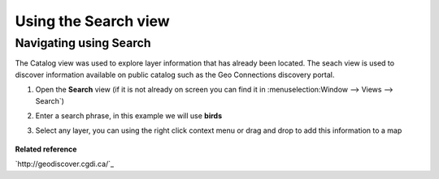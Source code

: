 Using the Search view
#####################

Navigating using Search
~~~~~~~~~~~~~~~~~~~~~~~

The Catalog view was used to explore layer information that has already been located. The seach view
is used to discover information available on public catalog such as the Geo Connections discovery
portal.

#. Open the **Search** view
   (if it is not already on screen you can find it in :menuselection:Window --> Views --> Search`)
#. Enter a search phrase, in this example we will use **birds**
    |image0|
#. Select any layer, you can using the right click context menu or drag and drop to add this
   information to a map
    |image1|

**Related reference**

`http://geodiscover.cgdi.ca/`_


.. |image0| image:: /images/using_the_search_view/search.gif
.. |image1| image:: /images/using_the_search_view/searchiba.gif
